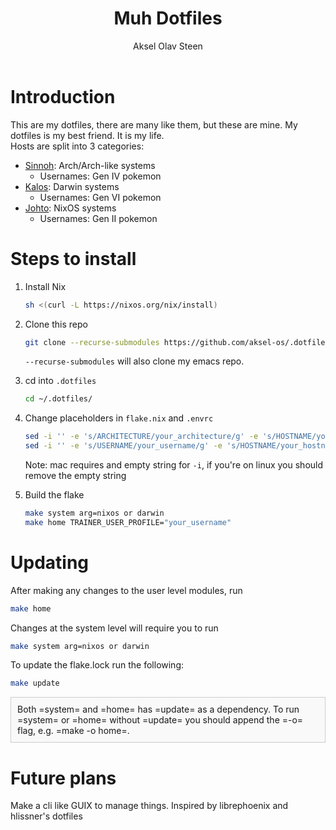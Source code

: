
#+title: Muh Dotfiles
#+author: Aksel Olav Steen
#+options: toc:nil

* Introduction
  This are my dotfiles, there are many like them, but these are mine. My
  dotfiles is my best friend. It is my life. \\
  
  Hosts are split into 3 categories:
  - [[./hosts/sinnoh/README.org][Sinnoh]]: Arch/Arch-like systems
    + Usernames: Gen IV pokemon
  - [[./hosts/kalos/README.org][Kalos]]: Darwin systems
    * Usernames: Gen VI pokemon
  - [[./hosts/johto/README.org][Johto]]: NixOS systems
    * Usernames: Gen II pokemon

   

* Steps to install

  1. Install Nix
    #+begin_src sh
    sh <(curl -L https://nixos.org/nix/install)
    #+end_src

  2. Clone this repo
    #+begin_src sh
    git clone --recurse-submodules https://github.com/aksel-os/.dotfiles.git    
    #+end_src

    =--recurse-submodules= will also clone my emacs repo.

  3. cd into =.dotfiles=
   #+begin_src sh
   cd ~/.dotfiles/
   #+end_src

  4. Change placeholders in =flake.nix= and =.envrc=
   #+begin_src sh
   sed -i '' -e 's/ARCHITECTURE/your_architecture/g' -e 's/HOSTNAME/your_hostname/g' -e 's/USERNAME/your_username/g' flake.nix
   sed -i '' -e 's/USERNAME/your_username/g' -e 's/HOSTNAME/your_hostname/g' .envrc
   #+end_src

   Note: mac requires and empty string for =-i=, if you're on linux you should
   remove the empty string

  5. Build the flake
    #+begin_src sh    
    make system arg=nixos or darwin
    make home TRAINER_USER_PROFILE="your_username"
    #+end_src
* Updating

After making any changes to the user level modules, run
#+begin_src sh
make home
#+end_src

Changes at the system level will require you to run
#+begin_src sh
make system arg=nixos or darwin
#+end_src

To update the flake.lock run the following:
#+begin_src sh
make update
#+end_src

#+HTML_HEAD: <style>
#+HTML_HEAD: .note { border: 1px solid #ccc; background-color: #f9f9f9; padding: 10px; margin: 10px 0; }
#+HTML_HEAD: </style>

#+BEGIN_HTML
<div class="note">
Both =system= and =home= has =update= as a dependency. To run =system= or =home=
without =update= you should append the =-o= flag, e.g. =make -o home=. 
</div>
#+END_HTML

* Future plans
Make a cli like GUIX to manage things. Inspired by librephoenix and hlissner's dotfiles
